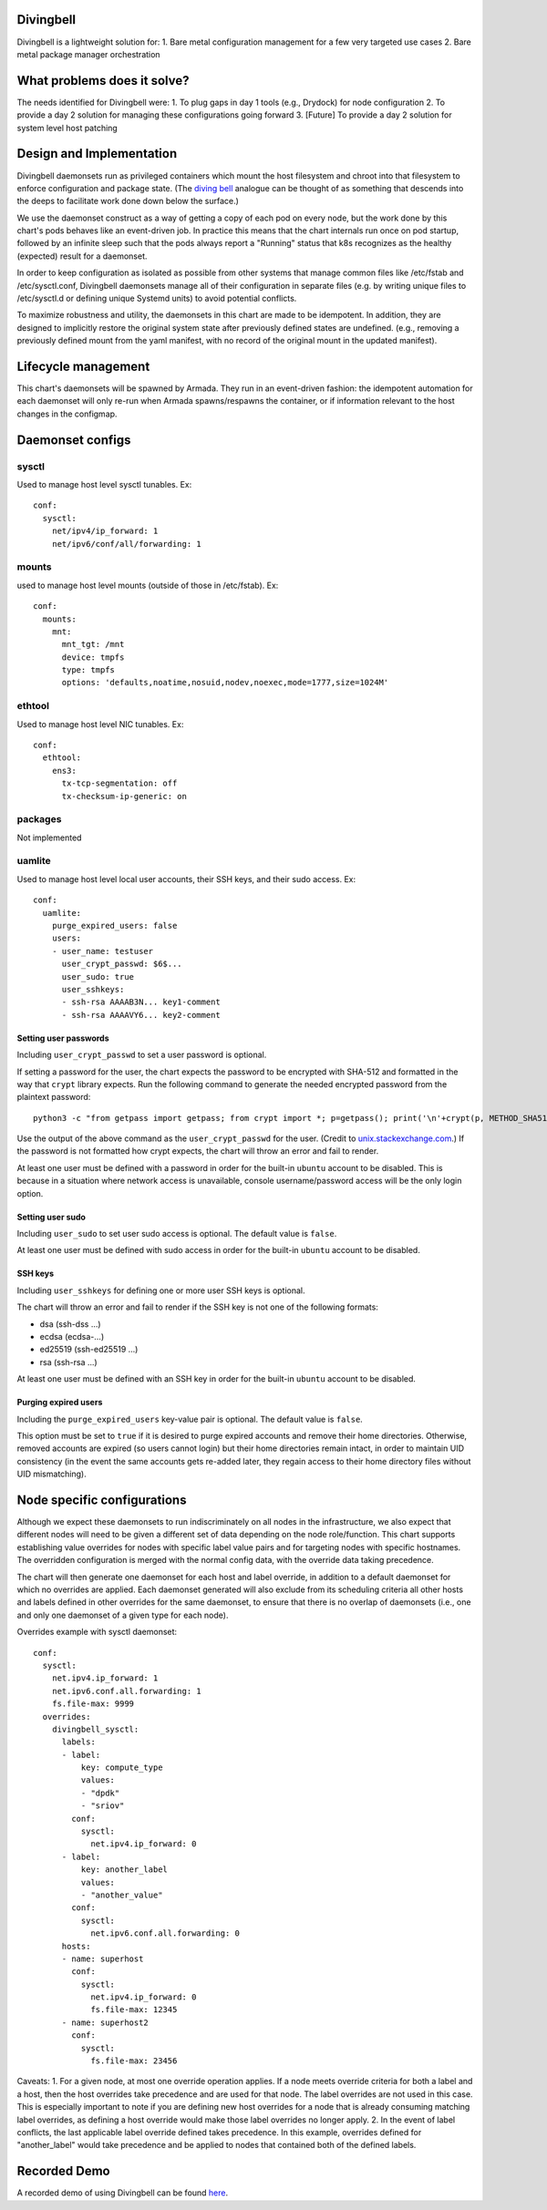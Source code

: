 ..
      Copyright 2018 AT&T Intellectual Property.
      All Rights Reserved.

      Licensed under the Apache License, Version 2.0 (the "License"); you may
      not use this file except in compliance with the License. You may obtain
      a copy of the License at

          http://www.apache.org/licenses/LICENSE-2.0

      Unless required by applicable law or agreed to in writing, software
      distributed under the License is distributed on an "AS IS" BASIS, WITHOUT
      WARRANTIES OR CONDITIONS OF ANY KIND, either express or implied. See the
      License for the specific language governing permissions and limitations
      under the License.

Divingbell
==========

Divingbell is a lightweight solution for:
1. Bare metal configuration management for a few very targeted use cases
2. Bare metal package manager orchestration

What problems does it solve?
============================

The needs identified for Divingbell were:
1. To plug gaps in day 1 tools (e.g., Drydock) for node configuration
2. To provide a day 2 solution for managing these configurations going forward
3. [Future] To provide a day 2 solution for system level host patching

Design and Implementation
=========================

Divingbell daemonsets run as privileged containers which mount the host
filesystem and chroot into that filesystem to enforce configuration and package
state. (The `diving bell <http://bit.ly/2hSXlai>`_ analogue can be thought of as something that descends
into the deeps to facilitate work done down below the surface.)

We use the daemonset construct as a way of getting a copy of each pod on every
node, but the work done by this chart's pods behaves like an event-driven job.
In practice this means that the chart internals run once on pod startup,
followed by an infinite sleep such that the pods always report a "Running"
status that k8s recognizes as the healthy (expected) result for a daemonset.

In order to keep configuration as isolated as possible from other systems that
manage common files like /etc/fstab and /etc/sysctl.conf, Divingbell daemonsets
manage all of their configuration in separate files (e.g. by writing unique
files to /etc/sysctl.d or defining unique Systemd units) to avoid potential
conflicts.

To maximize robustness and utility, the daemonsets in this chart are made to be
idempotent. In addition, they are designed to implicitly restore the original
system state after previously defined states are undefined. (e.g., removing a
previously defined mount from the yaml manifest, with no record of the original
mount in the updated manifest).

Lifecycle management
====================

This chart's daemonsets will be spawned by Armada. They run in an event-driven
fashion: the idempotent automation for each daemonset will only re-run when
Armada spawns/respawns the container, or if information relevant to the host
changes in the configmap.

Daemonset configs
=================

sysctl
------

Used to manage host level sysctl tunables. Ex::

    conf:
      sysctl:
        net/ipv4/ip_forward: 1
        net/ipv6/conf/all/forwarding: 1

mounts
------

used to manage host level mounts (outside of those in /etc/fstab). Ex::

    conf:
      mounts:
        mnt:
          mnt_tgt: /mnt
          device: tmpfs
          type: tmpfs
          options: 'defaults,noatime,nosuid,nodev,noexec,mode=1777,size=1024M'

ethtool
-------

Used to manage host level NIC tunables. Ex::

    conf:
      ethtool:
        ens3:
          tx-tcp-segmentation: off
          tx-checksum-ip-generic: on

packages
--------

Not implemented

uamlite
-------

Used to manage host level local user accounts, their SSH keys, and their sudo
access. Ex::

    conf:
      uamlite:
        purge_expired_users: false
        users:
        - user_name: testuser
          user_crypt_passwd: $6$...
          user_sudo: true
          user_sshkeys:
          - ssh-rsa AAAAB3N... key1-comment
          - ssh-rsa AAAAVY6... key2-comment

Setting user passwords
^^^^^^^^^^^^^^^^^^^^^^

Including ``user_crypt_passwd`` to set a user password is optional.

If setting a password for the user, the chart expects the password to be
encrypted with SHA-512 and formatted in the way that ``crypt`` library expects.
Run the following command to generate the needed encrypted password from the
plaintext password::

    python3 -c "from getpass import getpass; from crypt import *; p=getpass(); print('\n'+crypt(p, METHOD_SHA512)) if p==getpass('Please repeat: ') else print('\nPassword mismatch.')"

Use the output of the above command as the ``user_crypt_passwd`` for the user.
(Credit to `unix.stackexchange.com <https://unix.stackexchange.com/questions/81240/manually-generate-password-for-etc-shadow>`_.)
If the password is not formatted how crypt expects, the chart will throw an
error and fail to render.

At least one user must be defined with a password in order for the built-in
``ubuntu`` account to be disabled. This is because in a situation where network
access is unavailable, console username/password access will be the only login
option.

Setting user sudo
^^^^^^^^^^^^^^^^^

Including ``user_sudo`` to set user sudo access is optional. The default value
is ``false``.

At least one user must be defined with sudo access in order for the built-in
``ubuntu`` account to be disabled.

SSH keys
^^^^^^^^

Including ``user_sshkeys`` for defining one or more user SSH keys is optional.

The chart will throw an error and fail to render if the SSH key is not one of
the following formats:

- dsa (ssh-dss ...)
- ecdsa (ecdsa-...)
- ed25519 (ssh-ed25519 ...)
- rsa (ssh-rsa ...)

At least one user must be defined with an SSH key in order for the built-in
``ubuntu`` account to be disabled.

Purging expired users
^^^^^^^^^^^^^^^^^^^^^

Including the ``purge_expired_users`` key-value pair is optional. The default
value is ``false``.

This option must be set to ``true`` if it is desired to purge expired accounts
and remove their home directories. Otherwise, removed accounts are expired (so
users cannot login) but their home directories remain intact, in order to
maintain UID consistency (in the event the same accounts gets re-added later,
they regain access to their home directory files without UID mismatching).

Node specific configurations
============================

Although we expect these daemonsets to run indiscriminately on all nodes in the
infrastructure, we also expect that different nodes will need to be given a
different set of data depending on the node role/function. This chart supports
establishing value overrides for nodes with specific label value pairs and for
targeting nodes with specific hostnames. The overridden configuration is merged
with the normal config data, with the override data taking precedence.

The chart will then generate one daemonset for each host and label override, in
addition to a default daemonset for which no overrides are applied.
Each daemonset generated will also exclude from its scheduling criteria all
other hosts and labels defined in other overrides for the same daemonset, to
ensure that there is no overlap of daemonsets (i.e., one and only one daemonset
of a given type for each node).

Overrides example with sysctl daemonset::

    conf:
      sysctl:
        net.ipv4.ip_forward: 1
        net.ipv6.conf.all.forwarding: 1
        fs.file-max: 9999
      overrides:
        divingbell_sysctl:
          labels:
          - label:
              key: compute_type
              values:
              - "dpdk"
              - "sriov"
            conf:
              sysctl:
                net.ipv4.ip_forward: 0
          - label:
              key: another_label
              values:
              - "another_value"
            conf:
              sysctl:
                net.ipv6.conf.all.forwarding: 0
          hosts:
          - name: superhost
            conf:
              sysctl:
                net.ipv4.ip_forward: 0
                fs.file-max: 12345
          - name: superhost2
            conf:
              sysctl:
                fs.file-max: 23456

Caveats:
1. For a given node, at most one override operation applies. If a node meets
override criteria for both a label and a host, then the host overrides take
precedence and are used for that node. The label overrides are not used in this
case. This is especially important to note if you are defining new host
overrides for a node that is already consuming matching label overrides, as
defining a host override would make those label overrides no longer apply.
2. In the event of label conflicts, the last applicable label override defined
takes precedence. In this example, overrides defined for "another_label" would
take precedence and be applied to nodes that contained both of the defined
labels.

Recorded Demo
=============

A recorded demo of using Divingbell can be found `here <https://asciinema.org/a/beJQZpRPdOctowW0Lxkxrhz17>`_.

